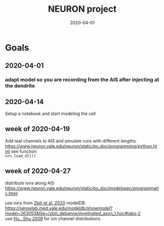 #+TITLE: NEURON project
#+DATE: 2020-04-01
#+OPTIONS: toc:nil author:nil title:nil date:nil num:nil ^:{} \n:1 todo:nil
#+PROPERTY: header-args :eval never-export
#+LATEX_HEADER: \usepackage[margin=1.0in]{geometry}
#+LATEX_HEADER: \hypersetup{colorlinks=true,citecolor=black,linkcolor=black,urlcolor=blue,linkbordercolor=blue,pdfborderstyle={/S/U/W 1}}
#+LATEX_HEADER: \usepackage[round]{natbib}
#+LATEX_HEADER: \renewcommand{\bibsection}
#+ARCHIVE: daily_archive.org::datetree/* From master todo
* Goals
** DONE 2020-04-01
   CLOSED: [2020-04-15 Wed 16:41]
*** DONE adapt model so you are recording from the AIS after injecting at the dendrite
    CLOSED: [2020-04-14 Tue 17:28]
** DONE 2020-04-14
   CLOSED: [2020-04-15 Wed 16:39]
Setup a notebook and start modeling the cell
** DONE week of 2020-04-19
   CLOSED: [2020-04-23 Thu 09:31]
Add real channels to AIS and simulate runs with different lengths. 
https://www.neuron.yale.edu/neuron/static/py_doc/programming/python.html see function:
=nrn_load_dll()=

** TODO week of 2020-04-27
distribute ions along AIS
https://www.neuron.yale.edu/neuron/static/py_doc/modelspec/programmatic.html

use ions from [[file:~/PDFs/Zbili_Debanne_2020.pdf][Zbili et al. 2020]] modelDB: https://senselab.med.yale.edu/modeldb/showmodel?model=263053&file=/zbili_debanne/myelinated_axon_1.hoc#tabs-2
use [[file:~/PDFs/Hu_Shu_2009.pdf][Hu...Shu 2009]] for ion channel distributions
